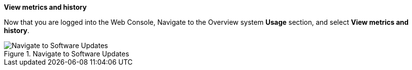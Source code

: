 *View metrics and history*

Now that you are logged into the Web Console, Navigate to the Overview
system *Usage* section, and select *View metrics and history*.

.Navigate to Software Updates
image::Nav-Updates-Perf.png[Navigate to Software Updates]
